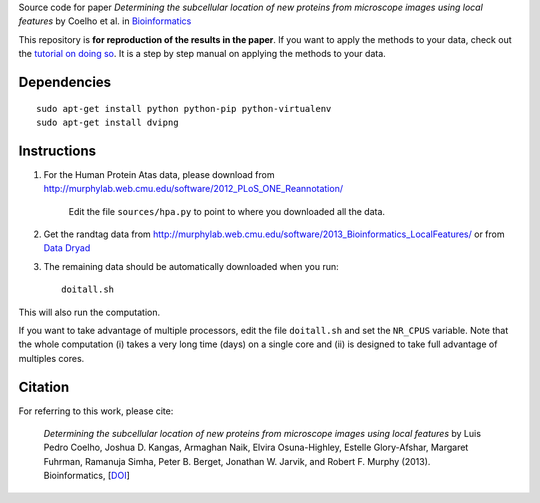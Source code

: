 Source code  for paper *Determining the subcellular location of new proteins
from microscope images using local features* by Coelho et al. in
`Bioinformatics <http://dx.doi.org/10.1093/bioinformatics/btt392>`__

This repository is **for reproduction of the results in the paper**. If you
want to apply the methods to your data, check out the `tutorial on doing so
<http://murphylab.web.cmu.edu/software/2013_Bioinformatics_LocalFeatures/tutorial.html>`__.
It is a step by step manual on applying the methods to your data.

Dependencies
------------

::

    sudo apt-get install python python-pip python-virtualenv
    sudo apt-get install dvipng

Instructions
------------

1. For the Human Protein Atas data, please download from
   http://murphylab.web.cmu.edu/software/2012_PLoS_ONE_Reannotation/

    Edit the file ``sources/hpa.py`` to point to where you downloaded all the data.

2. Get the randtag data from
   http://murphylab.web.cmu.edu/software/2013_Bioinformatics_LocalFeatures/ or
   from `Data Dryad <http://datadryad.org/resource/doi:10.5061/dryad.2vm70>`__

3. The remaining data should be automatically downloaded when you run::

    doitall.sh

This will also run the computation.

If you want to take advantage of multiple processors, edit the file
``doitall.sh`` and set the ``NR_CPUS`` variable. Note that the whole
computation (i) takes a very long time (days) on a single core and (ii) is
designed to take full advantage of multiples cores.

Citation
--------

For referring to this work, please cite:

   *Determining the subcellular location of new proteins from microscope images
   using local features* by Luis Pedro Coelho, Joshua D. Kangas, Armaghan Naik,
   Elvira Osuna-Highley, Estelle Glory-Afshar, Margaret Fuhrman, Ramanuja
   Simha, Peter B. Berget, Jonathan W. Jarvik, and Robert F.  Murphy (2013).
   Bioinformatics, [`DOI <http://dx.doi.org/10.1093/bioinformatics/btt392>`__]
